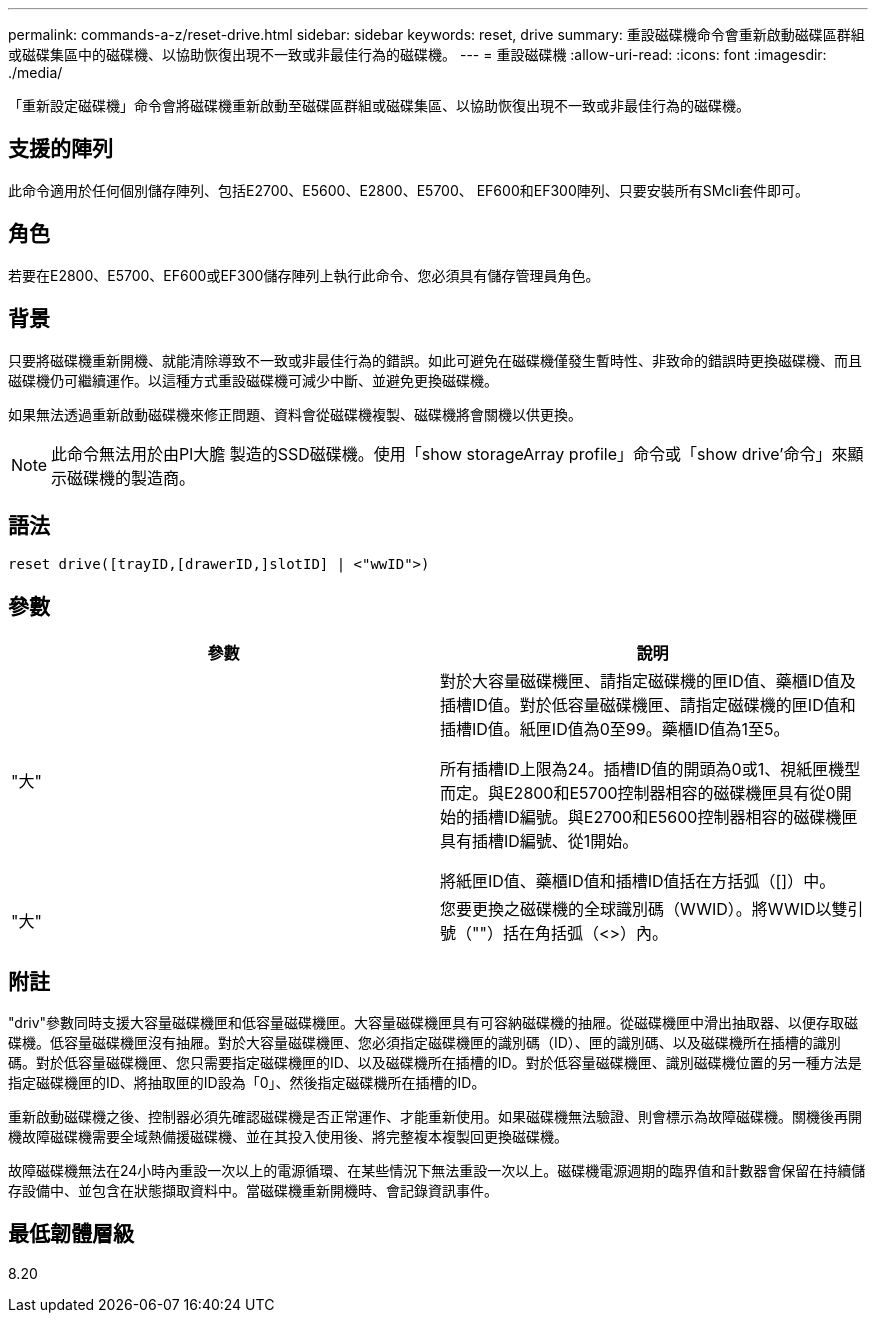 ---
permalink: commands-a-z/reset-drive.html 
sidebar: sidebar 
keywords: reset, drive 
summary: 重設磁碟機命令會重新啟動磁碟區群組或磁碟集區中的磁碟機、以協助恢復出現不一致或非最佳行為的磁碟機。 
---
= 重設磁碟機
:allow-uri-read: 
:icons: font
:imagesdir: ./media/


[role="lead"]
「重新設定磁碟機」命令會將磁碟機重新啟動至磁碟區群組或磁碟集區、以協助恢復出現不一致或非最佳行為的磁碟機。



== 支援的陣列

此命令適用於任何個別儲存陣列、包括E2700、E5600、E2800、E5700、 EF600和EF300陣列、只要安裝所有SMcli套件即可。



== 角色

若要在E2800、E5700、EF600或EF300儲存陣列上執行此命令、您必須具有儲存管理員角色。



== 背景

只要將磁碟機重新開機、就能清除導致不一致或非最佳行為的錯誤。如此可避免在磁碟機僅發生暫時性、非致命的錯誤時更換磁碟機、而且磁碟機仍可繼續運作。以這種方式重設磁碟機可減少中斷、並避免更換磁碟機。

如果無法透過重新啟動磁碟機來修正問題、資料會從磁碟機複製、磁碟機將會關機以供更換。

[NOTE]
====
此命令無法用於由Pl大膽 製造的SSD磁碟機。使用「show storageArray profile」命令或「show drive'命令」來顯示磁碟機的製造商。

====


== 語法

[listing]
----
reset drive([trayID,[drawerID,]slotID] | <"wwID">)
----


== 參數

|===
| 參數 | 說明 


 a| 
"大"
 a| 
對於大容量磁碟機匣、請指定磁碟機的匣ID值、藥櫃ID值及插槽ID值。對於低容量磁碟機匣、請指定磁碟機的匣ID值和插槽ID值。紙匣ID值為0至99。藥櫃ID值為1至5。

所有插槽ID上限為24。插槽ID值的開頭為0或1、視紙匣機型而定。與E2800和E5700控制器相容的磁碟機匣具有從0開始的插槽ID編號。與E2700和E5600控制器相容的磁碟機匣具有插槽ID編號、從1開始。

將紙匣ID值、藥櫃ID值和插槽ID值括在方括弧（[]）中。



 a| 
"大"
 a| 
您要更換之磁碟機的全球識別碼（WWID）。將WWID以雙引號（""）括在角括弧（<>）內。

|===


== 附註

"driv"參數同時支援大容量磁碟機匣和低容量磁碟機匣。大容量磁碟機匣具有可容納磁碟機的抽屜。從磁碟機匣中滑出抽取器、以便存取磁碟機。低容量磁碟機匣沒有抽屜。對於大容量磁碟機匣、您必須指定磁碟機匣的識別碼（ID）、匣的識別碼、以及磁碟機所在插槽的識別碼。對於低容量磁碟機匣、您只需要指定磁碟機匣的ID、以及磁碟機所在插槽的ID。對於低容量磁碟機匣、識別磁碟機位置的另一種方法是指定磁碟機匣的ID、將抽取匣的ID設為「0」、然後指定磁碟機所在插槽的ID。

重新啟動磁碟機之後、控制器必須先確認磁碟機是否正常運作、才能重新使用。如果磁碟機無法驗證、則會標示為故障磁碟機。關機後再開機故障磁碟機需要全域熱備援磁碟機、並在其投入使用後、將完整複本複製回更換磁碟機。

故障磁碟機無法在24小時內重設一次以上的電源循環、在某些情況下無法重設一次以上。磁碟機電源週期的臨界值和計數器會保留在持續儲存設備中、並包含在狀態擷取資料中。當磁碟機重新開機時、會記錄資訊事件。



== 最低韌體層級

8.20
